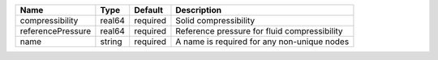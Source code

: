 

================= ====== ======== ============================================ 
Name              Type   Default  Description                                  
================= ====== ======== ============================================ 
compressibility   real64 required Solid compressibility                        
referencePressure real64 required Reference pressure for fluid compressibility 
name              string required A name is required for any non-unique nodes  
================= ====== ======== ============================================ 


